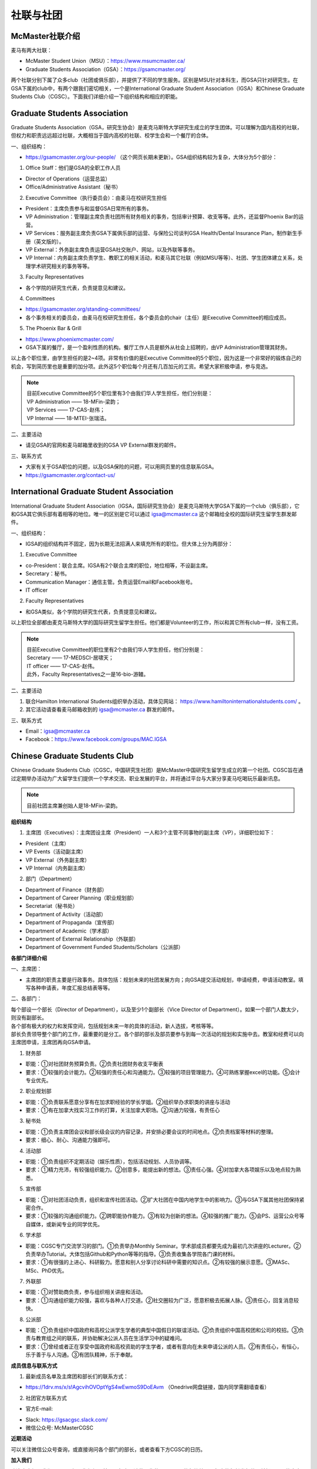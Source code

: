 ﻿社联与社团
==========================================================
McMaster社联介绍
----------------------------------------------------
麦马有两大社联：

- McMaster Student Union（MSU）：https://www.msumcmaster.ca/
- Graduate Students Association（GSA）：https://gsamcmaster.org/

两个社联分别下属了众多club（社团或俱乐部），并提供了不同的学生服务。区别是MSU针对本科生，而GSA只针对研究生。在GSA下属的club中，有两个跟我们密切相关，一个是International Graduate Student Association（IGSA）和Chinese Graduate Students Club（CGSC）。下面我们详细介绍一下组织结构和相应的职能。

Graduate Students Association
------------------------------------------------------------------------
.. image:: /resource/SheLianYuSheTuan/GSA_logo.jpg
   :align: center

Graduate Students Association（GSA，研究生协会）是麦克马斯特大学研究生成立的学生团体。可以理解为国内高校的社联，但权力和职责远远超过社联，大概相当于国内高校的社联、校学生会和一个餐厅的合体。

一、组织结构：

- https://gsamcmaster.org/our-people/ （这个网页长期未更新）。GSA组织结构较为复杂，大体分为5个部分：

1. Office Staff：他们是GSA的全职工作人员

- Director of Operations（运营总监）
- Office/Administrative Assistant（秘书）

2. Executive Committee（执行委员会）：由麦马在校研究生担任

- President：主席负责参与和监督GSA日常所有的事务。
- VP Administration：管理副主席负责社团所有财务相关的事务，包括审计预算、收支等等。此外，还监督Phoenix Bar的运营。
- VP Services：服务副主席负责GSA下属俱乐部的运营、与保险公司谈判GSA Health/Dental Insurance Plan，制作新生手册（英文版的）。
- VP External：外务副主席负责运营GSA社交账户、网站，以及外联等事务。
- VP Internal：内务副主席负责学生、教职工的相关活动，和麦马其它社联（例如MSU等等）、社团、学生团体建立关系，处理学术研究相关的事务等等。

3. Faculty Representatives

- 各个学院的研究生代表，负责提意见和建议。

4. Committees

- https://gsamcmaster.org/standing-committees/
- 各个事务相关的委员会，由麦马在校研究生担任，各个委员会的chair（主任）是Executive Committee的相应成员。

5. The Phoenix Bar & Grill

- https://www.phoenixmcmaster.com/
- GSA下属的餐厅，是一个盈利性质的机构。餐厅工作人员是额外从社会上招聘的，由VP Administration管理其财务。

以上各个职位里，由学生担任的是2~4项。非常有价值的是Executive Committee的5个职位，因为这是一个非常好的锻炼自己的机会，写到简历里也是重要的加分项。此外这5个职位每个月还有几百加元的工资。希望大家积极申请，参与竞选。

.. note::
  | 目前Executive Committee的5个职位里有3个由我们华人学生担任，他们分别是：
  | VP Administration —— 18-MFin-梁韵；
  | VP Services —— 17-CAS-赵伟；
  | VP Internal —— 18-MTEI-张瑞洁。

二、主要活动

- 请见GSA的官网和麦马邮箱里收到的GSA VP External群发的邮件。

三、联系方式

- 大家有关于GSA职位的问题，以及GSA保险的问题，可以用网页里的信息联系GSA。
- https://gsamcmaster.org/contact-us/

International Graduate Student Association
------------------------------------------------------------------------
.. image:: /resource/SheLianYuSheTuan/IGSA_logo.jpg
   :align: center

International Graduate Student Association（IGSA，国际研究生协会）是麦克马斯特大学GSA下属的一个club（俱乐部），它和GSA其它俱乐部有着相等的地位。唯一的区别是它可以通过 igsa@mcmaster.ca 这个邮箱给全校的国际研究生留学生群发邮件。

一、组织结构：

- IGSA的组织结构并不固定，因为长期无法招满人来填充所有的职位。但大体上分为两部分：

1. Executive Committee

- co-President：联合主席。IGSA有2个联合主席的职位，地位相等，不设副主席。
- Secretary：秘书。
- Communication Manager：通信主管。负责运营Email和Facebook账号。
- IT officer

2. Faculty Representatives

- 和GSA类似，各个学院的研究生代表，负责提意见和建议。

以上职位全部都由麦克马斯特大学的国际研究生留学生担任。他们都是Volunteer的工作，所以和其它所有club一样，没有工资。

.. note::
  | 目前Executive Committee的职位里有2个由我们华人学生担任，他们分别是：
  | Secretary —— 17-MEDSCI-居啸天；
  | IT officer —— 17-CAS-赵伟。
  | 此外，Faculty Representatives之一是16-bio-游鳗。

二、主要活动

1. 联合Hamilton International Students组织举办活动，具体见网站： https://www.hamiltoninternationalstudents.com/ 。
2. 其它活动请查看麦马邮箱收到的 igsa@mcmaster.ca 群发的邮件。

三、联系方式

- Email：igsa@mcmaster.ca
- Facebook：https://www.facebook.com/groups/MAC.IGSA

Chinese Graduate Students Club
------------------------------------------------------------------------
.. image:: /resource/SheLianYuSheTuan/CGSC_logo.jpg
   :align: center

Chinese Graduate Students Club（CGSC，中国研究生社团）是McMaster中国研究生留学生成立的第一个社团。CGSC旨在通过定期举办活动为广大留学生们提供一个学术交流、职业发展的平台，并将通过平台与大家分享麦马吃喝玩乐最新讯息。

.. note::
  目前社团主席兼创始人是18-MFin-梁韵。

**组织结构**

1. 主席团（Executives）：主席团设主席（President）一人和3个主管不同事物的副主席（VP），详细职位如下：

- President（主席）
- VP Events（活动副主席）
- VP External（外务副主席）
- VP Internal（内务副主席）

2. 部门（Department）

- Department of Finance（财务部）
- Department of Career Planning（职业规划部）
- Secretariat（秘书处）
- Department of Activity（活动部）
- Department of Propaganda（宣传部）
- Department of Academic（学术部）
- Department of External Relationship（外联部）
- Department of Government Funded Students/Scholars（公派部）

**各部门详细介绍**

一、主席团：

- 主席团的职责主要是行政事务。具体包括：规划未来的社团发展方向；向GSA提交活动规划，申请经费，申请活动教室。填写各种申请表，年度汇报总结表等等。

二、各部门：

| 每个部设一个部长（Director of Department），以及至少1个副部长（Vice Director of Department）。如果一个部门人数太少，则没有副部长。
| 各个部有极大的权力和发挥空间，包括规划未来一年的具体的活动，新人选拔，考核等等。
| 部长负责领导整个部门的工作，最重要的是分工。各个部的部长及部员要参与到每一次活动的规划和实施中去。教室和经费可以向主席团申请，主席团再向GSA申请。

1. 财务部

- 职能：①对社团财务预算负责。②负责社团财务收支平衡表 
- 要求：①较强的会计能力。②较强的责任心和沟通能力。③较强的项目管理能力。④可熟练掌握excel的功能。⑤会计专业优先。

2. 职业规划部

- 职能：①负责联系愿意分享有在加求职经验的学长学姐。②组织举办求职类的讲座与活动
- 要求：①有在加拿大找实习工作的打算，关注加拿大职场。②沟通力较强，有责任心

3. 秘书处

- 职能：①负责主席团会议和部长级会议的内容记录，并安排必要会议的时间地点。②负责档案等材料的整理。
- 要求：细心、耐心、沟通能力强即可。

4. 活动部

- 职能：①负责组织不定期活动（娱乐性质），包括活动规划、人员协调等。
- 要求：①精力充沛，有较强组织能力。②创意多，能提出新的想法。③责任心强。④对加拿大各项娱乐以及地点较为熟悉。

5. 宣传部

- 职能：①对社团活动负责，组织和宣传社团活动。②扩大社团在中国内地学生中的影响力。③与GSA下属其他社团保持紧密合作。
- 要求：①较强的沟通组织能力。②跨职能协作能力。③有较为创新的想法。④较强的推广能力。⑤会PS、运营公众号等自媒体，或新闻专业的同学优先。

6. 学术部

- 职能：CGSC专门交流学习的部门。①负责举办Monthly Seminar。学术部成员都要先成为最初几次讲座的Lecturer。②负责举办Tutorial。大体包括Github和Python等等的指导。③负责收集各学院各门课的材料。
- 要求：①有很强的上进心、科研毅力。愿意和别人分享讨论科研中需要的知识点。②有较强的展示意愿。③MASc、MSc、PhD优先。

7. 外联部

- 职能：①对赞助商负责，参与组织相关讲座和活动。
- 要求：①沟通组织能力较强，喜欢与各种人打交道。②社交圈较为广泛，愿意积极去拓展人脉。③责任心，回复消息较快。

8. 公派部

- 职能：①负责组织中国政府和高校公派学生学者的典型中国假日的联谊活动。②负责组织中国高校团和公司的校招。③负责与教育组之间的联系，并协助解决公派人员在生活学习中的疑难问。
- 要求：①曾经或者正在享受中国政府和高校资助的学生学者，或者有意向在未来申请公派的人员。②有责任心，有恒心，乐于善于与人沟通。③有团队精神，乐于奉献。

**成员信息与联系方式**

1. 最新成员名单及主席团和部长们的联系方式：

- https://1drv.ms/x/s!AgcvihOVOptYgS4wEwmoS9DoEAvm （Onedrive网盘链接，国内同学需翻墙查看）

2. 社团官方联系方式

- 官方E-mail: 

.. image:: /resource/SheLianYuSheTuan/CGSC_Official_Email.jpg
   :align: center

- Slack: https://gsacgsc.slack.com/
- 微信公众号: McMasterCGSC

.. image:: /resource/SheLianYuSheTuan/WeChat_QR.jpg
   :align: center

**近期活动**

可以关注微信公众号查询，或直接询问各个部门的部长，或者查看下方CGSC的日历。

.. raw:: html

    <div align="center">
      <iframe src="https://outlook.live.com/owa//calendar/00000000-0000-0000-0000-000000000000/e76fb3f5-1d4e-47e6-a431-e765d07bdbf0/cid-589B3A95138A2F07/index.html" width="720" height="480"></iframe>
    </div>

**加入我们**

欢迎大家加入我们CGSC。如果你想加入某一个部门，请使用你的McMaster的邮箱给那个部门的部长发邮件，并把CGSC的官方E-mail地址放在CC（抄送）一栏中！谢谢！

.. admonition:: 本页作者
   
   - 17-CAS-赵伟